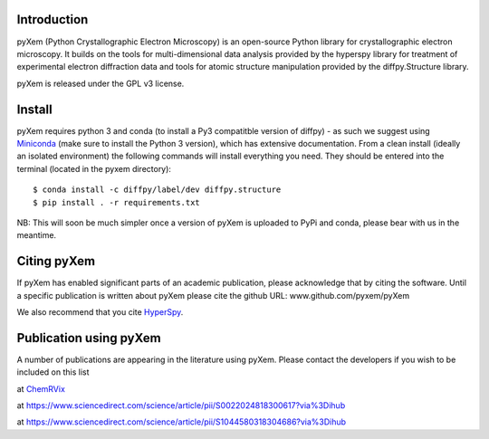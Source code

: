 .. image:: https://travis-ci.org/pyxem/pyxem.svg?branch=master
    :target: https://travis-ci.org/pyxem/pyxem

.. image:: https://coveralls.io/repos/github/pyxem/pyxem/badge.svg?branch=master
    :target: https://coveralls.io/github/pyxem/pyxem?branch=master

.. image:: https://landscape.io/github/pyxem/pyxem/master/landscape.svg?style=flat
   :target: https://landscape.io/github/pyxem/pyxem/master
   :alt: Code Health

.. https://github.com/lemurheavy/coveralls-public/issues/971


Introduction
------------

pyXem (Python Crystallographic Electron Microscopy) is an open-source Python library for crystallographic electron microscopy. It builds on the tools for multi-dimensional data analysis provided by the hyperspy library for treatment of experimental electron diffraction data and tools for atomic structure manipulation provided by the diffpy.Structure library.

pyXem is released under the GPL v3 license.

Install
-------

pyXem requires python 3 and conda (to install a Py3 compatitble version of diffpy) - as such we suggest using `Miniconda <https://conda.io/miniconda.html>`__  (make sure to install the Python 3 version), which has extensive documentation. From a clean install (ideally an isolated environment) the following commands will install everything you need. They should be entered into the terminal (located in the pyxem directory)::

      $ conda install -c diffpy/label/dev diffpy.structure 
      $ pip install . -r requirements.txt

NB: This will soon be much simpler once a version of pyXem is uploaded to PyPi and conda, please bear with us in the meantime.

Citing pyXem
------------

If pyXem has enabled significant parts of an academic publication, please acknowledge that by citing the software. Until a specific publication is written about pyXem please cite the github URL: www.github.com/pyxem/pyXem

We also recommend that you cite `HyperSpy <http://hyperspy.org/hyperspy-doc/current/citing.html>`_.

Publication using pyXem
------------

A number of publications are appearing in the literature using pyXem. Please contact the developers if you wish to be included on this list

at `ChemRVix <https://s3-eu-west-1.amazonaws.com/itempdf74155353254prod/7093862/Metal-Organic_Framework_Crystal-Glass_Composites_v1.pdf>`_

at https://www.sciencedirect.com/science/article/pii/S0022024818300617?via%3Dihub

at https://www.sciencedirect.com/science/article/pii/S1044580318304686?via%3Dihub
